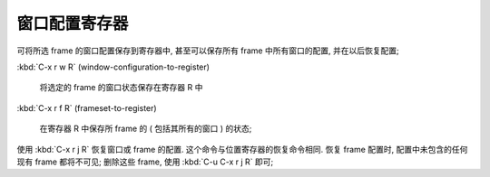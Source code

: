 ================
 窗口配置寄存器
================

可将所选 frame 的窗口配置保存到寄存器中,
甚至可以保存所有 frame 中所有窗口的配置, 并在以后恢复配置;

:kbd:`C-x r w R` (window-configuration-to-register)

     将选定的 frame 的窗口状态保存在寄存器 R 中

:kbd:`C-x r f R` (frameset-to-register)

     在寄存器 R 中保存所 frame 的 ( 包括其所有的窗口 ) 的状态;


使用 :kbd:`C-x r j R` 恢复窗口或 frame 的配置.
这个命令与位置寄存器的恢复命令相同.
恢复 frame 配置时, 配置中未包含的任何现有 frame 都将不可见;
删除这些 frame, 使用 :kbd:`C-u C-x r j R` 即可;

